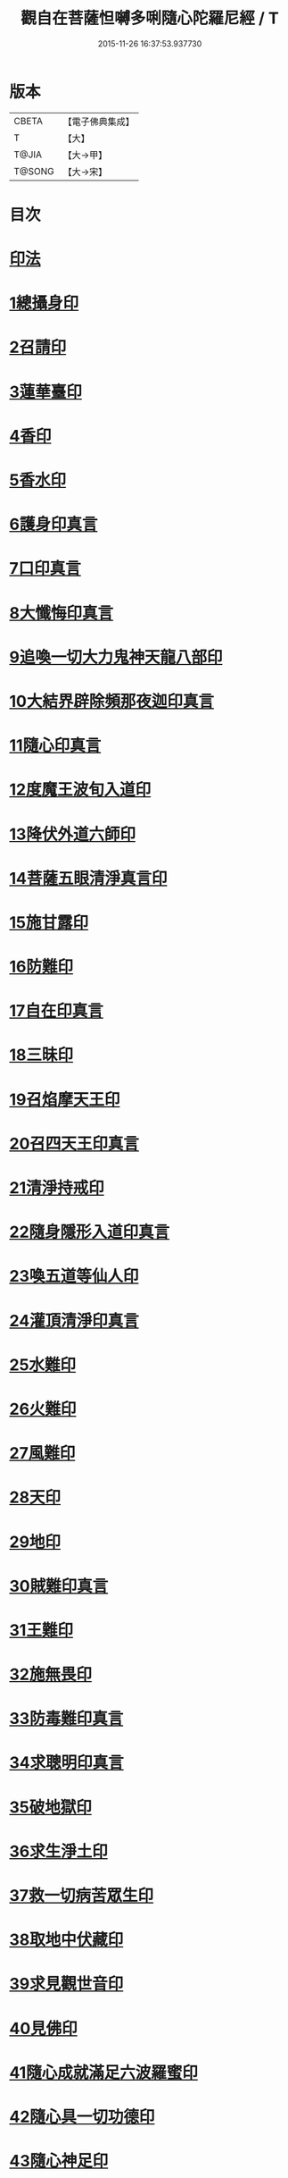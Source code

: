 #+TITLE: 觀自在菩薩怛嚩多唎隨心陀羅尼經 / T
#+DATE: 2015-11-26 16:37:53.937730
* 版本
 |     CBETA|【電子佛典集成】|
 |         T|【大】     |
 |     T@JIA|【大→甲】   |
 |    T@SONG|【大→宋】   |

* 目次
* [[file:KR6j0312_001.txt::0464a9][印法]]
* [[file:KR6j0312_001.txt::0464a10][1總攝身印]]
* [[file:KR6j0312_001.txt::0464a14][2召請印]]
* [[file:KR6j0312_001.txt::0464a19][3蓮華臺印]]
* [[file:KR6j0312_001.txt::0464a24][4香印]]
* [[file:KR6j0312_001.txt::0464a28][5香水印]]
* [[file:KR6j0312_001.txt::0464b3][6護身印真言]]
* [[file:KR6j0312_001.txt::0464b13][7口印真言]]
* [[file:KR6j0312_001.txt::0464b17][8大懺悔印真言]]
* [[file:KR6j0312_001.txt::0464b24][9追喚一切大力鬼神天龍八部印]]
* [[file:KR6j0312_001.txt::0464b28][10大結界辟除頻那夜迦印真言]]
* [[file:KR6j0312_001.txt::0464c7][11隨心印真言]]
* [[file:KR6j0312_001.txt::0464c10][12度魔王波旬入道印]]
* [[file:KR6j0312_001.txt::0464c15][13降伏外道六師印]]
* [[file:KR6j0312_001.txt::0464c18][14菩薩五眼清淨真言印]]
* [[file:KR6j0312_001.txt::0464c23][15施甘露印]]
* [[file:KR6j0312_001.txt::0464c27][16防難印]]
* [[file:KR6j0312_001.txt::0465a3][17自在印真言]]
* [[file:KR6j0312_001.txt::0465a8][18三昧印]]
* [[file:KR6j0312_001.txt::0465a11][19召焰摩天王印]]
* [[file:KR6j0312_001.txt::0465a17][20召四天王印真言]]
* [[file:KR6j0312_001.txt::0465a23][21清淨持戒印]]
* [[file:KR6j0312_001.txt::0465b1][22隨身隱形入道印真言]]
* [[file:KR6j0312_001.txt::0465b6][23喚五道等仙人印]]
* [[file:KR6j0312_001.txt::0465b13][24灌頂清淨印真言]]
* [[file:KR6j0312_001.txt::0465b19][25水難印]]
* [[file:KR6j0312_001.txt::0465b24][26火難印]]
* [[file:KR6j0312_001.txt::0465b27][27風難印]]
* [[file:KR6j0312_001.txt::0465c4][28天印]]
* [[file:KR6j0312_001.txt::0465c9][29地印]]
* [[file:KR6j0312_001.txt::0465c13][30賊難印真言]]
* [[file:KR6j0312_001.txt::0465c19][31王難印]]
* [[file:KR6j0312_001.txt::0465c23][32施無畏印]]
* [[file:KR6j0312_001.txt::0466a1][33防毒難印真言]]
* [[file:KR6j0312_001.txt::0466a6][34求聰明印真言]]
* [[file:KR6j0312_001.txt::0466a14][35破地獄印]]
* [[file:KR6j0312_001.txt::0466a19][36求生淨土印]]
* [[file:KR6j0312_001.txt::0466a23][37救一切病苦眾生印]]
* [[file:KR6j0312_001.txt::0466a28][38取地中伏藏印]]
* [[file:KR6j0312_001.txt::0466b3][39求見觀世音印]]
* [[file:KR6j0312_001.txt::0466b9][40見佛印]]
* [[file:KR6j0312_001.txt::0466b21][41隨心成就滿足六波羅蜜印]]
* [[file:KR6j0312_001.txt::0466c1][42隨心具一切功德印]]
* [[file:KR6j0312_001.txt::0466c5][43隨心神足印]]
* [[file:KR6j0312_001.txt::0466c11][44隨心祈願印]]
* [[file:KR6j0312_001.txt::0466c18][45隨心祈一切願印]]
* [[file:KR6j0312_001.txt::0467a4][46隨心解一切鬼金剛等印]]
* [[file:KR6j0312_001.txt::0467a11][47觀世音菩薩印]]
* [[file:KR6j0312_001.txt::0467a14][48總攝印]]
* [[file:KR6j0312_001.txt::0467a19][五眼清淨真言]]
* [[file:KR6j0312_001.txt::0467a29][觀世音說療一切病壇法]]
* 卷
** [[file:KR6j0312_001.txt][觀自在菩薩怛嚩多唎隨心陀羅尼經 1]]
